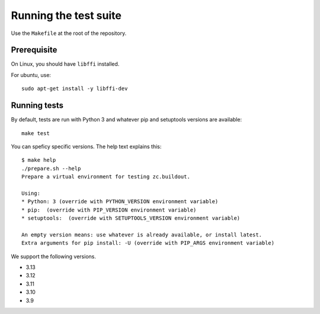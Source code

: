 Running the test suite
----------------------

Use the ``Makefile`` at the root of the repository.

Prerequisite
============

On Linux, you should have ``libffi`` installed.

For ubuntu, use::

   sudo apt-get install -y libffi-dev

Running tests
=============

By default, tests are run with Python 3 and whatever pip and setuptools versions are available::

   make test

You can speficy specific versions.
The help text explains this::

   $ make help
   ./prepare.sh --help
   Prepare a virtual environment for testing zc.buildout.

   Using:
   * Python: 3 (override with PYTHON_VERSION environment variable)
   * pip:  (override with PIP_VERSION environment variable)
   * setuptools:  (override with SETUPTOOLS_VERSION environment variable)

   An empty version means: use whatever is already available, or install latest.
   Extra arguments for pip install: -U (override with PIP_ARGS environment variable)

We support the following versions.

- 3.13
- 3.12
- 3.11
- 3.10
- 3.9

